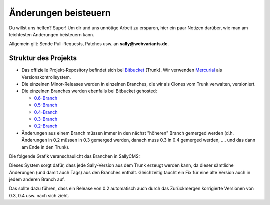 Änderungen beisteuern
=====================

Du willst uns helfen? Super! Um dir und uns unnötige Arbeit zu ersparen, hier
ein paar Notizen darüber, wie man am leichtesten Änderungen beisteuern kann.

Allgemein gilt: Sende Pull-Requests, Patches usw. an **sally@webvariants.de**.

Struktur des Projekts
---------------------

* Das offizielle Projekt-Repository befindet sich bei `Bitbucket
  <http://www.bitbucket.org/SallyCMS/trunk>`_ (Trunk). Wir verwenden
  `Mercurial <http://mercurial.selenic.com/>`_ als Versionskontrollsystem.
* Die einzelnen Minor-Releases werden in einzelnen Branches, die wir als Clones
  vom Trunk verwalten, versioniert.
* Die einzelnen Branches werden ebenfalls bei Bitbucket gehosted:

  * `0.6-Branch <http://www.bitbucket.org/SallyCMS/0.6/>`_
  * `0.5-Branch <http://www.bitbucket.org/SallyCMS/0.5/>`_
  * `0.4-Branch <http://www.bitbucket.org/SallyCMS/0.4/>`_
  * `0.3-Branch <http://www.bitbucket.org/SallyCMS/0.3/>`_
  * `0.2-Branch <http://www.bitbucket.org/SallyCMS/0.2/>`_

* Änderungen aus einem Branch müssen immer in den nächst "höheren" Branch
  gemerged werden (d.h. Änderungen in 0.2 müssen in 0.3 gemerged werden, danach
  muss 0.3 in 0.4 gemerged werden, .... und das dann am Ende in den Trunk).

Die folgende Grafik veranschaulicht das Branchen in SallyCMS:

.. image:: /_static/branching.png

Dieses System sorgt dafür, dass jede Sally-Version aus dem Trunk erzeugt werden
kann, da dieser sämtliche Änderungen (und damit auch Tags) aus den Branches
enthält. Gleichzeitig taucht ein Fix für eine alte Version auch in jedem anderen
Branch auf.

Das sollte dazu führen, dass ein Release von 0.2 automatisch auch durch das
Zurückmergen korrigierte Versionen von 0.3, 0.4 usw. nach sich zieht.
